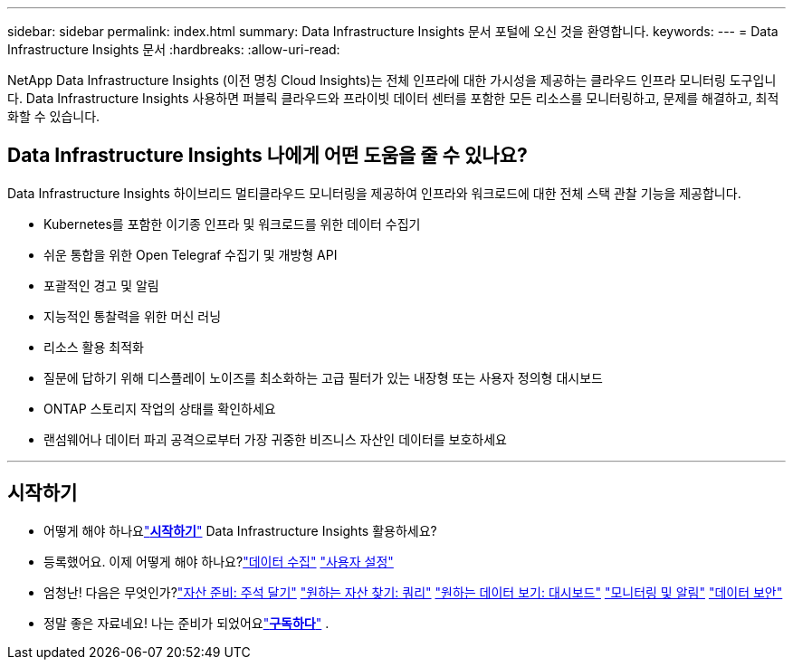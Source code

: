 ---
sidebar: sidebar 
permalink: index.html 
summary: Data Infrastructure Insights 문서 포털에 오신 것을 환영합니다. 
keywords:  
---
= Data Infrastructure Insights 문서
:hardbreaks:
:allow-uri-read: 


[role="lead"]
NetApp Data Infrastructure Insights (이전 명칭 Cloud Insights)는 전체 인프라에 대한 가시성을 제공하는 클라우드 인프라 모니터링 도구입니다. Data Infrastructure Insights 사용하면 퍼블릭 클라우드와 프라이빗 데이터 센터를 포함한 모든 리소스를 모니터링하고, 문제를 해결하고, 최적화할 수 있습니다.



== Data Infrastructure Insights 나에게 어떤 도움을 줄 수 있나요?

Data Infrastructure Insights 하이브리드 멀티클라우드 모니터링을 제공하여 인프라와 워크로드에 대한 전체 스택 관찰 기능을 제공합니다.

* Kubernetes를 포함한 이기종 인프라 및 워크로드를 위한 데이터 수집기
* 쉬운 통합을 위한 Open Telegraf 수집기 및 개방형 API
* 포괄적인 경고 및 알림
* 지능적인 통찰력을 위한 머신 러닝
* 리소스 활용 최적화
* 질문에 답하기 위해 디스플레이 노이즈를 최소화하는 고급 필터가 있는 내장형 또는 사용자 정의형 대시보드
* ONTAP 스토리지 작업의 상태를 확인하세요 
* 랜섬웨어나 데이터 파괴 공격으로부터 가장 귀중한 비즈니스 자산인 데이터를 보호하세요


'''


== 시작하기

* 어떻게 해야 하나요link:task_cloud_insights_onboarding_1.html["*시작하기*"] Data Infrastructure Insights 활용하세요?
* 등록했어요.  이제 어떻게 해야 하나요?link:task_getting_started_with_cloud_insights.html["데이터 수집"] link:concept_user_roles.html["사용자 설정"]
* 엄청난!  다음은 무엇인가?link:task_defining_annotations.html["자산 준비: 주석 달기"] link:concept_querying_assets.html["원하는 자산 찾기: 쿼리"] link:concept_dashboards_overview.html["원하는 데이터 보기: 대시보드"] link:task_create_monitor.html["모니터링 및 알림"] link:task_cs_getting_started.html["데이터 보안"]
* 정말 좋은 자료네요!  나는 준비가 되었어요link:concept_subscribing_to_cloud_insights.html["*구독하다*"] .

